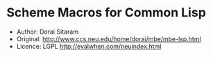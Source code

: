 * Scheme Macros for Common Lisp
- Author: Dorai Sitaram
- Original: http://www.ccs.neu.edu/home/dorai/mbe/mbe-lsp.html
- Licence: LGPL http://evalwhen.com/neuindex.html


